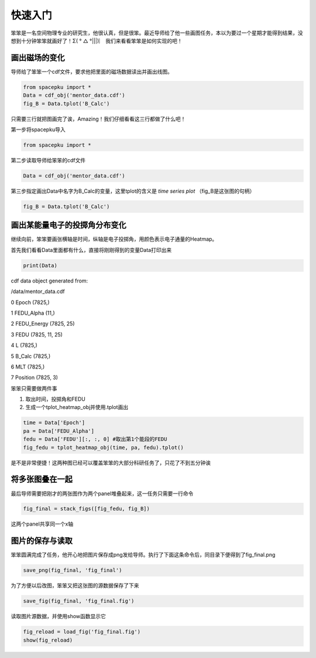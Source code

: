 快速入门
================================

笨笨是一名空间物理专业的研究生，他很认真，但是很笨。最近导师给了他一些画图任务，本以为要过一个星期才能得到结果，没想到十分钟笨笨就画好了！Σ( ° △ °|||)︴
我们来看看笨笨是如何实现的吧！

画出磁场的变化
--------------------------------
导师给了笨笨一个cdf文件，要求他把里面的磁场数据读出并画出线图。

.. code-block:: python

    from spacepku import *
    Data = cdf_obj('mentor_data.cdf')
    fig_B = Data.tplot('B_Calc')

.. figure:: ./figs/quick_start_fig1.png
   :align: center

只需要三行就把图画完了诶，Amazing！我们仔细看看这三行都做了什么吧！

第一步将spacepku导入

.. code-block:: python

    from spacepku import *

第二步读取导师给笨笨的cdf文件

.. code-block:: python

    Data = cdf_obj('mentor_data.cdf')

第三步指定画出Data中名字为B_Calc的变量，这里tplot的含义是 *time series plot*
（fig_B是这张图的句柄）

.. code-block:: python

    fig_B = Data.tplot('B_Calc')

画出某能量电子的投掷角分布变化
--------------------------------
继续向前，笨笨要画张横轴是时间，纵轴是电子投掷角，用颜色表示电子通量的Heatmap。

首先我们看看Data里面都有什么，直接将刚刚得到的变量Data打印出来

.. code-block:: python

    print(Data)

cdf data object generated from:

/data/mentor_data.cdf

0 Epoch (7825,)

1 FEDU_Alpha (11,)

2 FEDU_Energy (7825, 25)

3 FEDU (7825, 11, 25)

4 L (7825,)

5 B_Calc (7825,)

6 MLT (7825,)

7 Position (7825, 3)

笨笨只需要做两件事

#. 取出时间，投掷角和FEDU
#. 生成一个tplot_heatmap_obj并使用.tplot画出

.. code-block:: python

    time = Data['Epoch']
    pa = Data['FEDU_Alpha']
    fedu = Data['FEDU'][:, :, 0] #取出第1个能段的FEDU
    fig_fedu = tplot_heatmap_obj(time, pa, fedu).tplot()

.. figure:: ./figs/quick_start_fig2.png
   :align: center

是不是非常便捷！这两种图已经可以覆盖笨笨的大部分科研任务了，只花了不到五分钟诶

将多张图叠在一起
--------------------------------
最后导师需要把刚才的两张图作为两个panel堆叠起来，这一任务只需要一行命令

.. code-block:: python

    fig_final = stack_figs([fig_fedu, fig_B])

.. figure:: ./figs/quick_start_fig3.png
   :align: center

这两个panel共享同一个x轴

图片的保存与读取
--------------------------------
笨笨圆满完成了任务，他开心地把图片保存成png发给导师。执行了下面这条命令后，同目录下便得到了fig_final.png

.. code-block:: python

    save_png(fig_final, 'fig_final')

为了方便以后改图，笨笨又把这张图的源数据保存了下来

.. code-block:: python

    save_fig(fig_final, 'fig_final.fig')

读取图片源数据，并使用show函数显示它

.. code-block:: python

    fig_reload = load_fig('fig_final.fig')
    show(fig_reload)


